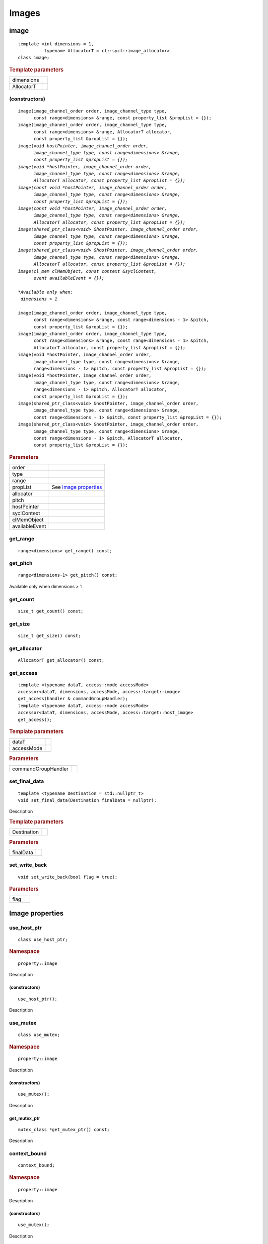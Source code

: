 ..
  Copyright 2020 The Khronos Group Inc.
  SPDX-License-Identifier: CC-BY-4.0

.. _iface-images:

******
Images
******

.. rst-class:: api-class
	       
=====
image
=====

::
   
   template <int dimensions = 1,
             typename AllocatorT = cl::sycl::image_allocator>
   class image;

.. rubric:: Template parameters

========================  ==========
dimensions
AllocatorT
========================  ==========

.. seealso:: |SYCL_SPEC_IMAGE|

.. member-toc::

.. _image-image:

(constructors)
==============

.. parsed-literal::
   
  image(image_channel_order order, image_channel_type type,
        const range<dimensions> &range, const property_list &propList = {});
  image(image_channel_order order, image_channel_type type,
        const range<dimensions> &range, AllocatorT allocator,
        const property_list &propList = {});
  image(void *hostPointer, image_channel_order order,
        image_channel_type type, const range<dimensions> &range,
        const property_list &propList = {});
  image(void *hostPointer, image_channel_order order,
        image_channel_type type, const range<dimensions> &range,
        AllocatorT allocator, const property_list &propList = {});
  image(const void *hostPointer, image_channel_order order,
        image_channel_type type, const range<dimensions> &range,
        const property_list &propList = {});
  image(const void *hostPointer, image_channel_order order,
        image_channel_type type, const range<dimensions> &range,
        AllocatorT allocator, const property_list &propList = {});
  image(shared_ptr_class<void> &hostPointer, image_channel_order order,
        image_channel_type type, const range<dimensions> &range,
        const property_list &propList = {});
  image(shared_ptr_class<void> &hostPointer, image_channel_order order,
        image_channel_type type, const range<dimensions> &range,
        AllocatorT allocator, const property_list &propList = {});
  image(cl_mem clMemObject, const context &syclContext,
        event availableEvent = {});

  *Available only when:
   dimensions > 1*
	      
  image(image_channel_order order, image_channel_type type,
        const range<dimensions> &range, const range<dimensions - 1> &pitch,
        const property_list &propList = {});
  image(image_channel_order order, image_channel_type type,
        const range<dimensions> &range, const range<dimensions - 1> &pitch,
        AllocatorT allocator, const property_list &propList = {});
  image(void \*hostPointer, image_channel_order order,     
        image_channel_type type, const range<dimensions> &range,
        range<dimensions - 1> &pitch, const property_list &propList = {});   
  image(void \*hostPointer, image_channel_order order,     
        image_channel_type type, const range<dimensions> &range,
        range<dimensions - 1> &pitch, AllocatorT allocator,
        const property_list &propList = {});
  image(shared_ptr_class<void> &hostPointer, image_channel_order order,
        image_channel_type type, const range<dimensions> &range,
        const range<dimensions - 1> &pitch, const property_list &propList = {});
  image(shared_ptr_class<void> &hostPointer, image_channel_order order,
        image_channel_type type, const range<dimensions> &range,
        const range<dimensions - 1> &pitch, AllocatorT allocator,
        const property_list &propList = {});


.. rubric:: Parameters

================  ===
order
type
range
propList          See `Image properties`_
allocator
pitch
hostPointer
syclContext
clMemObject
availableEvent
================  ===

get_range
=========

::
   
  range<dimensions> get_range() const;

get_pitch
=========

::
   
  range<dimensions-1> get_pitch() const;

Available only when dimensions > 1

get_count
=========

::

  size_t get_count() const;

get_size
========

::

  size_t get_size() const;

get_allocator
=============

::

  AllocatorT get_allocator() const;

get_access
==========

::

  template <typename dataT, access::mode accessMode>
  accessor<dataT, dimensions, accessMode, access::target::image>
  get_access(handler & commandGroupHandler);
  template <typename dataT, access::mode accessMode>
  accessor<dataT, dimensions, accessMode, access::target::host_image>
  get_access();

.. rubric:: Template parameters

===================  ===
dataT
accessMode
===================  ===

.. rubric:: Parameters

===================  ===
commandGroupHandler
===================  ===

	    
set_final_data
==============

::

  template <typename Destination = std::nullptr_t>
  void set_final_data(Destination finalData = nullptr);

Description

.. rubric:: Template parameters

================  ===
Destination
================  ===

.. rubric:: Parameters

================  ===
finalData
================  ===


set_write_back
==============

::

  void set_write_back(bool flag = true);

.. rubric:: Parameters

=================  =======
flag
=================  =======

==================
 Image properties
==================

.. rst-class:: api-class
	       
use_host_ptr
============

::

   class use_host_ptr;

.. rubric:: Namespace

::

   property::image
   
Description

.. member-toc::

.. _image-use_host_ptr-use_host_ptr:

(constructors)
--------------

::

   use_host_ptr();

Description

.. rst-class:: api-class
	       
use_mutex
=========

::

   class use_mutex;

.. rubric:: Namespace

::

   property::image

Description

.. member-toc::
   
.. _image-get_mutex_ptr-get_mutex_ptr:
   
(constructors)
--------------

::

   use_mutex();

Description

get_mutex_ptr
-------------

::

   mutex_class *get_mutex_ptr() const;


Description

context_bound
==============================


::

   context_bound;

.. rubric:: Namespace

::

   property::image

Description

.. member-toc::

.. _image-context_bound-context_bound:

(constructors)
--------------

::

   use_mutex();


Description


get_context
-----------

::

   context get_context() const;


Description

===================
Image_channel_order
===================

::
   
   enum class image_channel_order : unsigned int {
     a,
     r,
     rx,
     rg,
     rgx,
     ra,
     rgb,
     rgbx,
     rgba,
     argb,
     bgra,
     intensity,
     luminance,
     abgr
   }

==================
Image_channel_type
==================

::
   
   enum class image_channel_type : unsigned int {
     snorm_int8,
     snorm_int16,
     unorm_int8,
     unorm_int16,
     unorm_short_565,
     unorm_short_555,
     unorm_int_101010,
     signed_int8,
     signed_int16,
     signed_int32,
     unsigned_int8,
     unsigned_int16,
     unsigned_int32,
     fp16,
     fp32
   }
